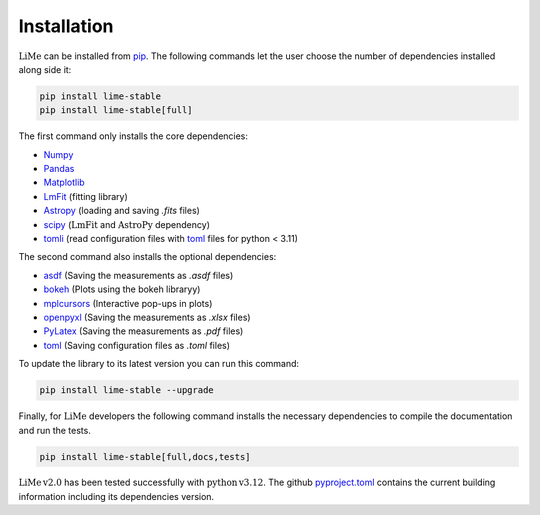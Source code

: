 Installation
============

:math:`\mathrm{LiMe}` can be installed from pip_. The following commands let the user choose the number of dependencies
installed along side it:

.. code-block:: console

   pip install lime-stable
   pip install lime-stable[full]

The first command only installs the core dependencies:

* Numpy_
* Pandas_
* Matplotlib_
* LmFit_ (fitting library)
* Astropy_ (loading and saving *.fits* files)
* scipy_ (:math:`\mathrm{LmFit}` and :math:`\mathrm{AstroPy}` dependency)
* tomli_ (read configuration files with toml_ files for python < 3.11)

The second command also installs the optional dependencies:

* asdf_ (Saving the measurements as *.asdf* files)
* bokeh_ (Plots using the bokeh libraryy)
* mplcursors_ (Interactive pop-ups in plots)
* openpyxl_ (Saving the measurements as *.xlsx* files)
* PyLatex_ (Saving the measurements as *.pdf* files)
* toml_ (Saving configuration files as *.toml* files)

To update the library to its latest version you can run this command:

.. code-block:: console

   pip install lime-stable --upgrade

Finally, for :math:`\mathrm{LiMe}` developers the following command installs the necessary dependencies to compile the
documentation and run the tests.

.. code-block:: console

   pip install lime-stable[full,docs,tests]

:math:`\mathrm{LiMe\,v2.0}` has been tested successfully with :math:`\mathrm{python\,v3.12}`. The github pyproject.toml_
contains the current building information including its dependencies version.

.. _pip: https://pypi.org/project/lime-stable/
.. _github: https://github.com/Vital-Fernandez/lime
.. _Numpy: https://numpy.org/install/
.. _Pandas: https://pandas.pydata.org/docs/getting_started/install.html
.. _scipy: https://scipy.org/beginner-install/
.. _Matplotlib: https://matplotlib.org/stable/users/installing/index.html
.. _LmFit: https://lmfit.github.io/lmfit-py/installation.html
.. _Astropy: https://docs.astropy.org/en/stable/install.html
.. _tomli: https://pypi.org/project/tomli/#installation

.. _asdf: https://asdf.readthedocs.io/en/stable/asdf/install.html
.. _bokeh: https://docs.bokeh.org/en/latest/docs/first_steps/installation.html
.. _mplcursors: https://mplcursors.readthedocs.io/en/stable/index.html
.. _openpyxl: https://pypi.org/project/openpyxl/
.. _PyLatex: https://jeltef.github.io/PyLaTeX/current/
.. _toml: https://toml.io/en/

.. _pyproject.toml: https://github.com/Vital-Fernandez/lime/blob/4319afec0920d6bb5bcb0b7304e7fd51604d2099/pyproject.toml


